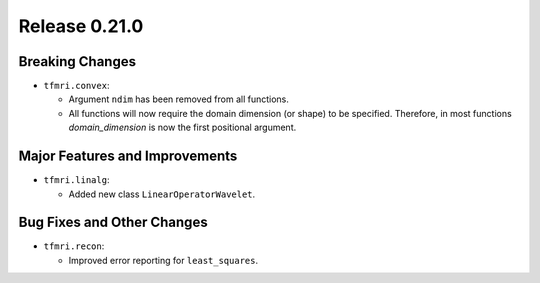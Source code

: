 Release 0.21.0
==============

Breaking Changes
----------------

* ``tfmri.convex``:

  * Argument ``ndim`` has been removed from all functions.
  * All functions will now require the domain dimension (or shape) to be
    specified. Therefore, in most functions `domain_dimension` is now the first
    positional argument.

Major Features and Improvements
-------------------------------

* ``tfmri.linalg``:

  * Added new class ``LinearOperatorWavelet``.


Bug Fixes and Other Changes
---------------------------

* ``tfmri.recon``:

  * Improved error reporting for ``least_squares``.
